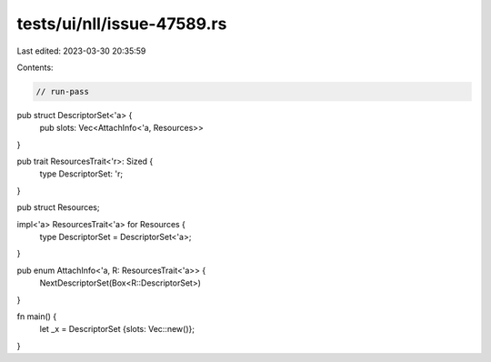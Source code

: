 tests/ui/nll/issue-47589.rs
===========================

Last edited: 2023-03-30 20:35:59

Contents:

.. code-block:: rs

    // run-pass

pub struct DescriptorSet<'a> {
    pub slots: Vec<AttachInfo<'a, Resources>>
}

pub trait ResourcesTrait<'r>: Sized {
    type DescriptorSet: 'r;
}

pub struct Resources;

impl<'a> ResourcesTrait<'a> for Resources {
    type DescriptorSet = DescriptorSet<'a>;
}

pub enum AttachInfo<'a, R: ResourcesTrait<'a>> {
    NextDescriptorSet(Box<R::DescriptorSet>)
}

fn main() {
    let _x = DescriptorSet {slots: Vec::new()};
}


